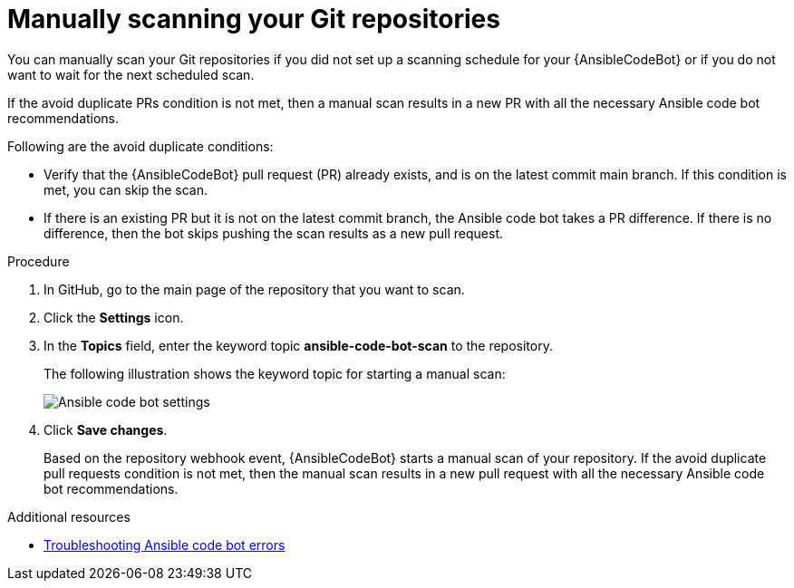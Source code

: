 :_content-type: PROCEDURE

[id="manually-scan-repo_{context}"]

= Manually scanning your Git repositories

You can manually scan your Git repositories if you did not set up a scanning schedule for your {AnsibleCodeBot} or if you do not want to wait for the next scheduled scan.

If the avoid duplicate PRs condition is not met, then a manual scan results in a new PR with all the necessary Ansible code bot recommendations.

Following are the avoid duplicate conditions: 

* Verify that the {AnsibleCodeBot} pull request (PR) already exists, and is on the latest commit main branch. If this condition is met, you can skip the scan.
* If there is an existing PR but it is not on the latest commit branch, the Ansible code bot takes a PR difference. If there is no difference, then the bot skips pushing the scan results as a new pull request.

.Procedure

. In GitHub, go to the main page of the repository that you want to scan.
. Click the *Settings* icon.
. In the *Topics* field, enter the keyword topic *ansible-code-bot-scan* to the repository. 
+
The following illustration shows the keyword topic for starting a manual scan:
+
image::lightspeed-ansible-code-bot-manual-trigger-setting.png[Ansible code bot settings]
+
. Click *Save changes*. 
+
Based on the repository webhook event, {AnsibleCodeBot} starts a manual scan of your repository.
If the avoid duplicate pull requests condition is not met, then the manual scan results in a new pull request with all the necessary Ansible code bot recommendations. 

[role="_additional-resources"]
.Additional resources

* xref:troubleshooting-code-bot_troubleshooting-lightspeed[Troubleshooting Ansible code bot errors]

